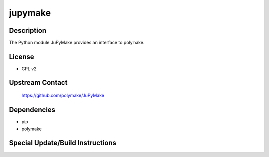 jupymake
========

Description
-----------

The Python module JuPyMake provides an interface to polymake.

License
-------

-  GPL v2

.. _upstream_contact:

Upstream Contact
----------------

   https://github.com/polymake/JuPyMake

Dependencies
------------

-  pip
-  polymake

.. _special_updatebuild_instructions:

Special Update/Build Instructions
---------------------------------
